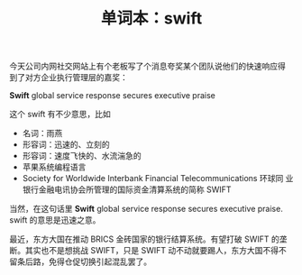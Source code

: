 #+LAYOUT: post
#+TITLE: 单词本：swift
#+TAGS: English
#+CATEGORIES: language

今天公司内网社交网站上有个老板写了个消息夸奖某个团队说他们的快速响应得
到了对方企业执行管理层的嘉奖：

*Swift* global service response secures executive praise

这个 swift 有不少意思，比如
- 名词：雨燕
- 形容词：迅速的、立刻的
- 形容词：速度飞快的、水流湍急的
- 苹果系统编程语言
- Society for Worldwide Interbank Financial Telecommunications 环球同
  业银行金融电讯协会所管理的国际资金清算系统的简称 SWIFT

当然，在这句话里 *Swift* global service response secures executive
praise. swift 的意思是迅速之意。

最近，东方大国在推动 BRICS 金砖国家的银行结算系统。有望打破 SWIFT 的垄
断。其实也不是想挑战 SWIFT，只是 SWIFT 动不动就要踢人，东方大国不得不
留条后路，免得仓促切换引起混乱罢了。
